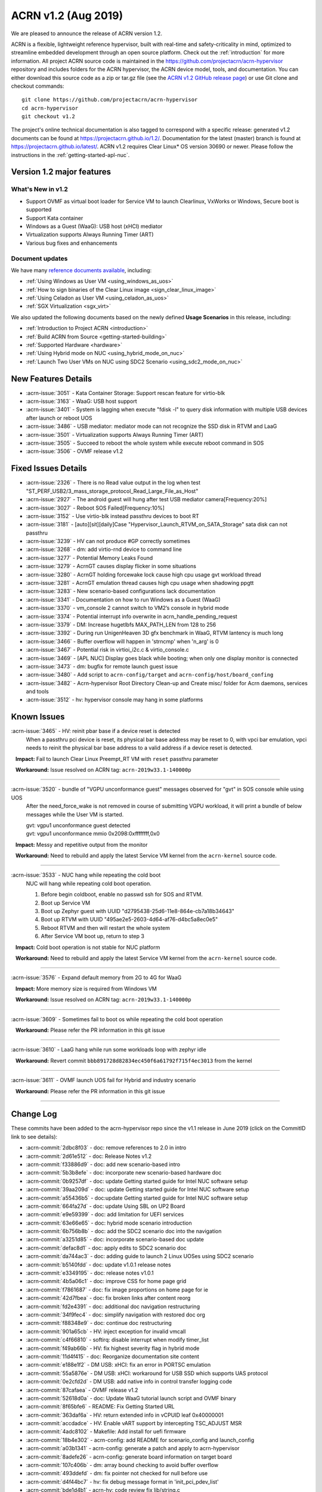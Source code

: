 .. _release_notes_1.2:

ACRN v1.2 (Aug 2019)
####################

We are pleased to announce the release of ACRN version 1.2.

ACRN is a flexible, lightweight reference hypervisor, built with
real-time and safety-criticality in mind, optimized to streamline embedded
development through an open source platform. Check out the :ref:`introduction` for more information.
All project ACRN source code is maintained in the https://github.com/projectacrn/acrn-hypervisor
repository and includes folders for the ACRN hypervisor, the ACRN device
model, tools, and documentation. You can either download this source code as
a zip or tar.gz file (see the `ACRN v1.2 GitHub release page
<https://github.com/projectacrn/acrn-hypervisor/releases/tag/v1.2>`_)
or use Git clone and checkout commands::

   git clone https://github.com/projectacrn/acrn-hypervisor
   cd acrn-hypervisor
   git checkout v1.2

The project's online technical documentation is also tagged to correspond
with a specific release: generated v1.2 documents can be found at https://projectacrn.github.io/1.2/.
Documentation for the latest (master) branch is found at https://projectacrn.github.io/latest/.
ACRN v1.2 requires Clear Linux* OS version 30690 or newer. Please follow the
instructions in the :ref:`getting-started-apl-nuc`.

Version 1.2 major features
**************************

What's New in v1.2
==================
* Support OVMF as virtual boot loader for Service VM to launch Clearlinux, VxWorks
  or Windows, Secure boot is supported
* Support Kata container
* Windows as a Guest (WaaG): USB host (xHCI) mediator
* Virtualization supports Always Running Timer (ART)
* Various bug fixes and enhancements

Document updates
================
We have many `reference documents available <https://projectacrn.github.io>`_, including:

* :ref:`Using Windows as User VM <using_windows_as_uos>`
* :ref:`How to sign binaries of the Clear Linux image <sign_clear_linux_image>`
* :ref:`Using Celadon as User VM <using_celadon_as_uos>`
* :ref:`SGX Virtualization <sgx_virt>`

We also updated the following documents based on the newly
defined **Usage Scenarios** in this release, including:

* :ref:`Introduction to Project ACRN <introduction>`
* :ref:`Build ACRN from Source <getting-started-building>`
* :ref:`Supported Hardware <hardware>`
* :ref:`Using Hybrid mode on NUC <using_hybrid_mode_on_nuc>`
* :ref:`Launch Two User VMs on NUC using SDC2 Scenario <using_sdc2_mode_on_nuc>`

New Features Details
********************

- :acrn-issue:`3051` - Kata Container Storage: Support rescan feature for virtio-blk
- :acrn-issue:`3163` - WaaG: USB host support
- :acrn-issue:`3401` - System is lagging when execute "fdisk -l" to query disk information with multiple USB devices after launch or reboot UOS
- :acrn-issue:`3486` - USB mediator: mediator mode can not recognize the SSD disk in RTVM and LaaG
- :acrn-issue:`3501` - Virtualization supports Always Running Timer (ART)
- :acrn-issue:`3505` - Succeed to reboot the whole system while execute reboot command in SOS
- :acrn-issue:`3506` - OVMF release v1.2

Fixed Issues Details
********************

- :acrn-issue:`2326` - There is no Read value output in the log when test "ST_PERF_USB2/3_mass_storage_protocol_Read_Large_File_as_Host"
- :acrn-issue:`2927` - The android guest will hung after test USB mediator camera[Frequency:20%]
- :acrn-issue:`3027` - Reboot SOS Failed[Frequency:10%]
- :acrn-issue:`3152` - Use virtio-blk instead passthru devices to boot RT
- :acrn-issue:`3181` - [auto][sit][daily]Case "Hypervisor_Launch_RTVM_on_SATA_Storage" sata disk can not passthru
- :acrn-issue:`3239` - HV can not produce #GP correctly sometimes
- :acrn-issue:`3268` - dm: add virtio-rnd device to command line
- :acrn-issue:`3277` - Potential Memory Leaks Found
- :acrn-issue:`3279` - AcrnGT causes display flicker in some situations
- :acrn-issue:`3280` - AcrnGT holding forcewake lock cause high cpu usage gvt workload thread
- :acrn-issue:`3281` - AcrnGT emulation thread causes high cpu usage when shadowing ppgtt
- :acrn-issue:`3283` - New scenario-based configurations lack documentation
- :acrn-issue:`3341` - Documentation on how to run Windows as a Guest (WaaG)
- :acrn-issue:`3370` - vm_console 2 cannot switch to VM2’s console in hybrid mode
- :acrn-issue:`3374` - Potential interrupt info overwrite in acrn_handle_pending_request
- :acrn-issue:`3379` - DM: Increase hugetlbfs MAX_PATH_LEN from 128 to 256
- :acrn-issue:`3392` - During run UnigenHeaven 3D gfx benchmark in WaaG, RTVM lantency is much long
- :acrn-issue:`3466` - Buffer overflow will happen in 'strncmp' when 'n_arg' is 0
- :acrn-issue:`3467` - Potential risk in virtioi_i2c.c & virtio_console.c
- :acrn-issue:`3469` - [APL NUC] Display goes black while booting; when only one display monitor is connected
- :acrn-issue:`3473` - dm: bugfix for remote launch guest issue
- :acrn-issue:`3480` - Add script to ``acrn-config/target`` and ``acrn-config/host/board_confing``
- :acrn-issue:`3482` - Acrn-hypervisor Root Directory Clean-up and Create misc/ folder for Acrn daemons, services and tools
- :acrn-issue:`3512` - hv: hypervisor console may hang in some platforms

Known Issues
************

:acrn-issue:`3465` - HV: reinit pbar base if a device reset is detected
   When a passthru pci device is reset, its physical bar base address may be reset to 0,
   with vpci bar emulation, vpci needs to reinit the physical bar base address to a
   valid address if a device reset is detected.

   **Impact:** Fail to launch Clear Linux Preempt_RT VM with ``reset`` passthru parameter

   **Workaround:** Issue resolved on ACRN tag: ``acrn-2019w33.1-140000p``

-----

:acrn-issue:`3520` - bundle of "VGPU unconformance guest" messages observed for "gvt" in SOS console while using UOS
   After the need_force_wake is not removed in course of submitting VGPU workload,
   it will print a bundle of below messages while the User VM is started.

   | gvt: vgpu1 unconformance guest detected
   | gvt: vgpu1 unconformance mmio 0x2098:0xffffffff,0x0

   **Impact:** Messy and repetitive output from the monitor

   **Workaround:** Need to rebuild and apply the latest Service VM kernel from the ``acrn-kernel`` source code.

-----

:acrn-issue:`3533` - NUC hang while repeating the cold boot
   NUC will hang while repeating cold boot operation.

   1) Before begin coldboot, enable no passwd ssh for SOS and RTVM.
   #) Boot up Service VM
   #) Boot up Zephyr guest with UUID "d2795438-25d6-11e8-864e-cb7a18b34643"
   #) Boot up RTVM with UUID "495ae2e5-2603-4d64-af76-d4bc5a8ec0e5"
   #) Reboot RTVM and then will restart the whole system
   #) After Service VM boot up, return to step 3

   **Impact:** Cold boot operation is not stable for NUC platform

   **Workaround:** Need to rebuild and apply the latest Service VM kernel from the ``acrn-kernel`` source code.

-----

:acrn-issue:`3576` - Expand default memory from 2G to 4G for WaaG

   **Impact:** More memory size is required from Windows VM

   **Workaround:** Issue resolved on ACRN tag: ``acrn-2019w33.1-140000p``

-----

:acrn-issue:`3609` - Sometimes fail to boot os while repeating the cold boot operation

   **Workaround:** Please refer the PR information in this git issue

-----

:acrn-issue:`3610` - LaaG hang while run some workloads loop with zephyr idle

   **Workaround:** Revert commit ``bbb891728d82834ec450f6a61792f715f4ec3013`` from the kernel

-----

:acrn-issue:`3611` - OVMF launch UOS fail for Hybrid and industry scenario

   **Workaround:** Please refer the PR information in this git issue

-----


Change Log
**********

These commits have been added to the acrn-hypervisor repo since the v1.1
release in June 2019 (click on the CommitID link to see details):

.. comment

   This list is obtained from this git command (update the date to pick up
   changes since the last release):

   git log --pretty=format:'- :acrn-commit:`%h` - %s' --after="2019-06-21"

- :acrn-commit:`2dbc8f03` - doc: remove references to 2.0 in intro
- :acrn-commit:`2d61e512` - doc: Release Notes v1.2
- :acrn-commit:`f33886d9` - doc: add new scenario-based intro
- :acrn-commit:`5b3b8efe` - doc: incorporate new scenario-based hardware doc
- :acrn-commit:`0b9257df` - doc: update Getting started guide for Intel NUC software setup
- :acrn-commit:`39aa209d` - doc: update Getting started guide for Intel NUC software setup
- :acrn-commit:`a55436b5` - doc:update Getting started guide for Intel NUC software setup
- :acrn-commit:`664fa27d` - doc: update Using SBL on UP2 Board
- :acrn-commit:`e9e59399` - doc: add limitation for UEFI services
- :acrn-commit:`63e66e65` - doc: hybrid mode scenario introduction
- :acrn-commit:`6b756b8b` - doc: add the SDC2 scenario doc into the navigation
- :acrn-commit:`a3251d85` - doc: incorporate scenario-based doc update
- :acrn-commit:`defac8d1` - doc: apply edits to SDC2 scenario doc
- :acrn-commit:`da744ac3` - doc: adding guide to launch 2 Linux UOSes using SDC2 scenario
- :acrn-commit:`b5140fdd` - doc: update v1.0.1 release notes
- :acrn-commit:`e3349195` - doc: release notes v1.0.1
- :acrn-commit:`4b5a06c1` - doc: improve CSS for home page grid
- :acrn-commit:`f7861687` - doc: fix image proportions on home page for ie
- :acrn-commit:`42d7fbea` - doc: fix broken links after content reorg
- :acrn-commit:`fd2e4391` - doc: additional doc navigation restructuring
- :acrn-commit:`34f9fec4` - doc: simplify navigation with restored doc org
- :acrn-commit:`f88348e9` - doc: continue doc restructuring
- :acrn-commit:`901a65cb` - HV: inject exception for invalid vmcall
- :acrn-commit:`c4f66810` - softirq: disable interrupt when modify timer_list
- :acrn-commit:`f49ab66b` - HV: fix highest severity flag in hybrid mode
- :acrn-commit:`11d4f415` - doc: Reorganize documentation site content
- :acrn-commit:`e188e1f2` - DM USB: xHCI: fix an error in PORTSC emulation
- :acrn-commit:`55a5876e` - DM USB: xHCI: workaround for USB SSD which supports UAS protocol
- :acrn-commit:`0e2cfd2d` - DM USB: add native info in control transfer logging code
- :acrn-commit:`87cafaea` - OVMF release v1.2
- :acrn-commit:`52618d0a` - doc: Update WaaG tutorial launch script and OVMF binary
- :acrn-commit:`8f65bfe6` - README: Fix Getting Started URL
- :acrn-commit:`363daf6a` - HV: return extended info in vCPUID leaf 0x40000001
- :acrn-commit:`accdadce` - HV: Enable vART support by intercepting TSC_ADJUST MSR
- :acrn-commit:`4adc8102` - Makefile: Add install for uefi firmware
- :acrn-commit:`18b4e302` - acrn-config: add README for scenario_config and launch_config
- :acrn-commit:`a03b1341` - acrn-config: generate a patch and apply to acrn-hypervisor
- :acrn-commit:`8adefe26` - acrn-config: generate board information on target board
- :acrn-commit:`107c406b` - dm: array bound checking to avoid buffer overflow
- :acrn-commit:`493ddefd` - dm: fix pointer not checked for null before use
- :acrn-commit:`d4f44bc7` - hv: fix debug message format in 'init_pci_pdev_list'
- :acrn-commit:`bde1d4b1` - acrn-hv: code review fix lib/string.c
- :acrn-commit:`653aa859` - DM: monitor support force stop
- :acrn-commit:`8b27daa7` - tools: acrnctl add '--force' option to 'stop' cmd
- :acrn-commit:`59fd4202` - tools: add force parameter to acrn VM stop operations
- :acrn-commit:`d1c8a514` - doc: Add ovmf option description
- :acrn-commit:`9139f94e` - HV: correct CONFIG_BOARD string of apl up2
- :acrn-commit:`8ee1615e` - doc: fix issues from moving tools to misc/tools
- :acrn-commit:`f44517c7` - final edits 3
- :acrn-commit:`879d0131` - final edit 2
- :acrn-commit:`1ccb9020` - final edits
- :acrn-commit:`d485ed86` - edits
- :acrn-commit:`28e49ac1` - more edits
- :acrn-commit:`cc2714ee` - edits from David review
- :acrn-commit:`7ee02d8e` - Image resize
- :acrn-commit:`87162e8b` - Making three images even smaller
- :acrn-commit:`42960ddc` - Adjust picture size for SGX
- :acrn-commit:`d0f7563d` - Corrected images and formatting
- :acrn-commit:`ce7a126f` - Added 3 SGX images
- :acrn-commit:`01504ecf` - Initial SGX Virt doc upload
- :acrn-commit:`a9c38a5c` - HV:Acrn-hypvervisor Root Directory Clean-up and create misc/ folder for Acrn daemons, services and tools.
- :acrn-commit:`555a03db` - HV: add board specific cpu state table to support Px Cx
- :acrn-commit:`cd3b8ed7` - HV: fix MISRA violation of cpu state table
- :acrn-commit:`a092f400` - HV: make the functions void
- :acrn-commit:`d6bf0605` - HV: remove redundant function calling
- :acrn-commit:`c175141c` - dm: bugfix for remote launch guest issue
- :acrn-commit:`4a27d083` - hv: schedule: schedule to idel after SOS resume form S3
- :acrn-commit:`7b224567` - HV: Remove the mixed usage of inline assembly in wait_sync_change
- :acrn-commit:`baf7d90f` - HV: Refine the usage of monitor/mwait to avoid the possible lockup
- :acrn-commit:`11cf9a4a` - hv: mmu: add hpa2hva_early API for earlt boot
- :acrn-commit:`40475e22` - hv: debug: use printf to debug on early boot
- :acrn-commit:`cc47dbe7` - hv: uart: enable early boot uart
- :acrn-commit:`3945bc4c` - dm: array bound and NULL pointer issue fix
- :acrn-commit:`9fef51ab` - doc: organize release notes into a folder
- :acrn-commit:`ff299d5c` - dm: support VMs communication with virtio-console
- :acrn-commit:`18ecdc12` - hv: uart: make uart base address more readable
- :acrn-commit:`49e60ae1` - hv: refine handler to 'rdpmc' vmexit
- :acrn-commit:`0887eecd` - doc: remove deprecated sos_bootargs
- :acrn-commit:`2e79501e` - doc:udpate using_partition_mode_on_nuc nuc7i7bnh to nuc7i7dnb
- :acrn-commit:`a7b6fc74` - HV: allow write 0 to MSR_IA32_MCG_STATUS
- :acrn-commit:`3cf1daa4` - HV: move vbar info to board specific pci_devices.h
- :acrn-commit:`ce4d71e0` - vpci: fix coding style issue
- :acrn-commit:`a27ce27a` - HV: rename nuc7i7bnh to nuc7i7dnb
- :acrn-commit:`dde20bdb` - HV:refine the handler for 'invept' vmexit
- :acrn-commit:`16a7d252` - DM: ovmf NV storage writeback support
- :acrn-commit:`c787aaa3` - dm: allow High BIOS to be modifiable by the guest
- :acrn-commit:`12955fa8` - hv_main: Remove the continue in vcpu_thread
- :acrn-commit:`f0e1c5e5` - vcpu: init vcpu host stack when reset vcpu
- :acrn-commit:`11e67f1c` - softirq: move softirq from hv_main to interrupt context
- :acrn-commit:`cb9866bc` - softirq:spinlock: correct vioapic/vpic lock usage
- :acrn-commit:`87558b6f` - doc: remove vuart configuration in nuc and up2
- :acrn-commit:`e729b657` - doc: Add ACRN tag or Clear Linux version info for some tutorials
- :acrn-commit:`ffa7f805` - doc: Add tutorial to learn to sign binaries of a Clear Linux image.
- :acrn-commit:`be44e138` - doc: update WaaG doc
- :acrn-commit:`a4abeaf9` - hv: enforce no interrupt to RT VM via vlapic once lapic pt
- :acrn-commit:`97f6097f` - hv: add ops to vlapic structure
- :acrn-commit:`c1b4121e` - dm: virtio-i2c: minor fix
- :acrn-commit:`d28264ff` - doc: update CODEOWNERS for doc reviews
- :acrn-commit:`a90a6a10` - HV: add SDC2 config in hypervisor/arch/x86/Kconfig
- :acrn-commit:`796ac550` - hv: fix symbols not stripped from release binaries
- :acrn-commit:`63e258bd` - efi-stub: update string operation in efi-stub
- :acrn-commit:`05acc8b7` - hv: vuart: bugfix for communication vuart
- :acrn-commit:`ecc472f9` - doc: fix format in WaaG document
- :acrn-commit:`7990f52f` - doc: Add introduction of using Windows Guest OS
- :acrn-commit:`600aa8ea` - HV: change param type of init_pcpu_pre
- :acrn-commit:`e352553e` - hv: atomic: remove atomic load/store and set/clear
- :acrn-commit:`b39526f7` - hv: schedule: vCPU schedule state setting don't need to be atomic
- :acrn-commit:`8af334cb` - hv: vcpu: operation in vcpu_create don't need to be atomic
- :acrn-commit:`540841ac` - hv: vlapic: EOI exit bitmap should set or clear atomically
- :acrn-commit:`0eb08548` - hv: schedule: minor fix about the return type of need_offline
- :acrn-commit:`e69b3dcf` - hv: schedule: remove runqueue_lock in sched_context
- :acrn-commit:`b1dd3e26` - hv: cpu: pcpu_active_bitmap should be set atomically
- :acrn-commit:`1081e100` - hv: schedule: NEED_RESCHEDULE flag should be set atomically
- :acrn-commit:`7d43a93f` - HV: validate multiboot cmdline before merge cmdline
- :acrn-commit:`45afd777` - tools:acrn-crashlog: detect the panic event from all pstore files
- :acrn-commit:`be586b49` - doc:Update Getting started guide for Intel NUC
- :acrn-commit:`009a16bd` - vhostbridge: update vhostbridge to use vdev_ops
- :acrn-commit:`9eba328b` - vdev_ops: add general vdev ops
- :acrn-commit:`37de8f0b` - vbar:msi:msix: export vbar/msi/msix access checking
- :acrn-commit:`c2d25aaf` - pci_vdev: add pci_vdev_ops to pci_vdev
- :acrn-commit:`7a3ea2ad` - DM USB: xHCI: fix corner case of short packet logic
- :acrn-commit:`32d186ba` - DM USB: xHCI: add the resume state for PLS bits
- :acrn-commit:`c3d4cc36` - DM USB: xHCI: refine the logic of Stop Endpoint cmd
- :acrn-commit:`56868982` - DM USB: xHCI: change log for convenience of debugging
- :acrn-commit:`4db7865c` - tools: acrn-manager: fix headers install for ioc cbc tools
- :acrn-commit:`5b1852e4` - HV: add kata support on sdc scenario
- :acrn-commit:`2d4809e3` - hv: fix some potential array overflow risk
- :acrn-commit:`e749ced4` - dm: remove unsafe apis in dm log
- :acrn-commit:`d8b752c4` - dm: fix variable argument list read without ending with va_end
- :acrn-commit:`178c016a` - tools: fix variable argument list read without ending with va_end
- :acrn-commit:`b96a3555` - dm: fix some possible memory leak
- :acrn-commit:`304ae381` - HV: fix "use -- or ++ operations"
- :acrn-commit:`1884bb05` - HV: modify HV RAM and serial config for apl-nuc
- :acrn-commit:`f18dfcf5` - HV: prepare ve820 for apl nuc
- :acrn-commit:`2ec16949` - HV: fix sbuf "Casting operation to a pointer"
- :acrn-commit:`79d03302` - HV: fix vmptable "Casting operation to a pointer"
- :acrn-commit:`9063504b` - HV: ve820 fix "Casting operation to a pointer"
- :acrn-commit:`1aef5290` - doc: Add platform sos info and GUI screenshots against Celadon Guest OS
- :acrn-commit:`714162fb` - HV: fix violations touched type conversion
- :acrn-commit:`5d6c9c33` - hv: vlapic: clear up where needs atomic operation in vLAPIC
- :acrn-commit:`05a4ee80` - hv: cpu: refine secondary cpu start up
- :acrn-commit:`5930e96d` - hv: io_req: refine vhm_req status setting
- :acrn-commit:`1ea3052f` - HV: check security mitigation support for SSBD
- :acrn-commit:`b592404f` - script: set virtio-console BE to stdio for LaaG
- :acrn-commit:`d90fee9f` - hv: add vuart for VM2 in hybrid scenario
- :acrn-commit:`59800214` - DM: Increase hugetlbfs MAX_PATH_LEN from 128 to 256
- :acrn-commit:`44fc5fcb` - doc: fix typos in rtvm workload design doc
- :acrn-commit:`503b71a1` - doc: add guideline for RTVM workload design
- :acrn-commit:`93659f01` - doc: Add introduction of launching Celadon User OS
- :acrn-commit:`4b6dc025` - HV: fix vmptable misc violations
- :acrn-commit:`564a6012` - HV: fix vuart.c "Parameter needs to add const"
- :acrn-commit:`e4d1c321` - hv:fix "no prototype for non-static function"
- :acrn-commit:`4129b72b` - hv: remove unnecessary cancel_event_injection related stuff
- :acrn-commit:`ea849177` - hv: fix interrupt lost when do acrn_handle_pending_request twice
- :acrn-commit:`9a7043e8` - HV: remove instr_emul.c dead code
- :acrn-commit:`254577a6` - makefile: fix parallel build
- :acrn-commit:`3164f397` - hv: Mitigation for CPU MDS vulnerabilities.
- :acrn-commit:`076a30b5` - hv: refine security capability detection function.
- :acrn-commit:`127c98f5` - hv: vioapic: fix interrupt lost and redundant interrupt
- :acrn-commit:`e720dda5` - DM: virtio-i2c: add dsdt info
- :acrn-commit:`b6f9ed39` - DM: virtio-i2c: add msg process logic
- :acrn-commit:`859af9e0` - DM: virtio-i2c: add backend interface
- :acrn-commit:`a450add6` - DM: virtio-i2c: add support for virtio i2c adapter
- :acrn-commit:`2751f137` - dm: remove Execute attribute of usb_pmapper.c
- :acrn-commit:`f3ffce4b` - hv: vmexit: ecx should be checked instead of rcx when xsetbv
- :acrn-commit:`e8371166` - dm: clean up assert in virtio_rnd.c
- :acrn-commit:`842da0ac` - dm: cleanup assert in core.c
- :acrn-commit:`012ec751` - HV: rename vbdf in struct pci_vdev to bdf
- :acrn-commit:`148e7473` - HV: add support for PIO bar emulation
- :acrn-commit:`4be09f24` - HV: enable bar emulation for sos
- :acrn-commit:`af163d57` - HV: add support for 64-bit bar emulation
- :acrn-commit:`09a63560` - hv: vm_manage: minor fix about triple_fault_shutdown_vm
- :acrn-commit:`ebf5c5eb` - hv: cpu: remove CPU up count
- :acrn-commit:`647797ff` - hv: ptdev: refine ptdev active flag
- :acrn-commit:`cb8bbf7b` - dm: clean up the use of errx
- :acrn-commit:`82f7720a` - dm: vhpet: clean up asserts
- :acrn-commit:`aac82750` - dm: vpit: clean up asserts
- :acrn-commit:`81f9837e` - Revert "dm: add "noapic" to rt-linux kernel parameters"
- :acrn-commit:`5a9a7bcd` - dm: gvt: clean up assert
- :acrn-commit:`bd3f2044` - dm: hyper_dmabuf: clean up assert
- :acrn-commit:`56501834` - dm: gc: clean up assert
- :acrn-commit:`4a22801d` - hv: ept: mask EPT leaf entry bit 52 to bit 63 in gpa2hpa
- :acrn-commit:`c64877f5` - tools: add check to verify that running with root privileges
- :acrn-commit:`4c3f298e` - doc:add more description about application constraints
- :acrn-commit:`ae996250` - HV: extract functions from code to improve code reuse and readability
- :acrn-commit:`84e09a22` - HV: remove uint64_t base from struct pci_bar
- :acrn-commit:`5a8703f7` - HV: need to unmap existing EPT mapping for a vbar base (gpa)
- :acrn-commit:`0247c0b9` - Hv: minor cosmetic fix
- :acrn-commit:`f0244b24` - HV: call get_vbar_base() to get the newly set vbar base address in 64-bit
- :acrn-commit:`ed1bdcbb` - HV: add uint64_t bar_base_mapped[PCI_BAR_COUNT] to struct pci_vdev
- :acrn-commit:`65ca6ae4` - HV: add get_vbar_base() to get vbar base address in 64-bit
- :acrn-commit:`7a2f5244` - HV: store the vbar base address in vbar's reg member
- :acrn-commit:`1b4dbdab` - HV: add get_pbar_base() to get pbar base address in 64-bit
- :acrn-commit:`8707834f` - HV: remove the function get_bar_base()
- :acrn-commit:`74b78898` - HV:fix vcpu more than one return entry
- :acrn-commit:`198e0171` - HV:fix vcpu violations
- :acrn-commit:`dc510030` - version: 1.2-unstable
